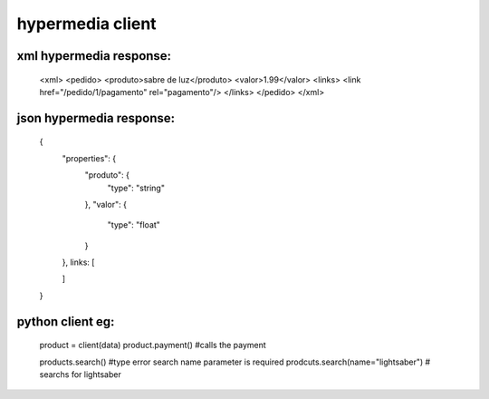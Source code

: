 hypermedia client
=================

xml hypermedia response:
------------------------

    <xml>
    <pedido>
    <produto>sabre de luz</produto>
    <valor>1.99</valor>
    <links>
    <link href="/pedido/1/pagamento" rel="pagamento"/>
    </links>
    </pedido>
    </xml>


json hypermedia response:
-------------------------

    {
        "properties": {
            "produto": {
                "type": "string"
            },
            "valor": {
                "type": "float"
            }
        },
        links: [

        ]
    }


python client eg:
-----------------

    product = client(data)
    product.payment() #calls the payment

    products.search() #type error search name parameter is required
    prodcuts.search(name="lightsaber") # searchs for lightsaber
